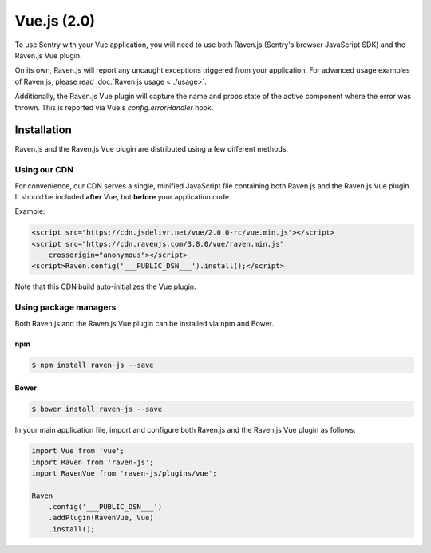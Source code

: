 Vue.js (2.0)
============

.. sentry:support-warning::

    This plugin only works with Vue 2.0 or greater.


To use Sentry with your Vue application, you will need to use both Raven.js (Sentry's browser JavaScript SDK) and the Raven.js Vue plugin.

On its own, Raven.js will report any uncaught exceptions triggered from your application. For advanced usage examples of Raven.js, please read :doc:`Raven.js usage <../usage>`.

Additionally, the Raven.js Vue plugin will capture the name and props state of the active component where the error was thrown. This is reported via Vue's `config.errorHandler` hook.

Installation
------------

Raven.js and the Raven.js Vue plugin are distributed using a few different methods.

Using our CDN
~~~~~~~~~~~~~

For convenience, our CDN serves a single, minified JavaScript file containing both Raven.js and the Raven.js Vue plugin. It should be included **after** Vue, but **before** your application code.

Example:

.. sourcecode:: html

    <script src="https://cdn.jsdelivr.net/vue/2.0.0-rc/vue.min.js"></script>
    <script src="https://cdn.ravenjs.com/3.8.0/vue/raven.min.js"
        crossorigin="anonymous"></script>
    <script>Raven.config('___PUBLIC_DSN___').install();</script>

Note that this CDN build auto-initializes the Vue plugin.

Using package managers
~~~~~~~~~~~~~~~~~~~~~~

Both Raven.js and the Raven.js Vue plugin can be installed via npm and Bower.

npm
````

.. code-block:: sh

    $ npm install raven-js --save


Bower
`````

.. code-block:: sh

    $ bower install raven-js --save

In your main application file, import and configure both Raven.js and the Raven.js Vue plugin as follows:

.. code-block:: js

    import Vue from 'vue';
    import Raven from 'raven-js';
    import RavenVue from 'raven-js/plugins/vue';

    Raven
        .config('___PUBLIC_DSN___')
        .addPlugin(RavenVue, Vue)
        .install();
